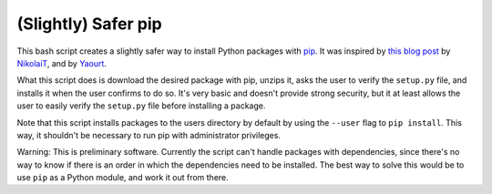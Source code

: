 (Slightly) Safer pip
====================

This bash script creates a slightly safer way to install Python packages with 
`pip <https://github.com/pypa/pip>`_. It was inspired by `this blog post 
<http://incolumitas.com/2016/06/08/typosquatting-package-managers/>`_ by 
`NikolaiT <https://github.com/NikolaiT>`_, and by `Yaourt 
<https://github.com/archlinuxfr/yaourt>`_.

What this script does is download the desired package with pip, unzips it, 
asks the user to verify the ``setup.py`` file, and installs it when the user 
confirms to do so. It's very basic and doesn't provide strong security, but it 
at least allows the user to easily verify the ``setup.py`` file before 
installing a package.

Note that this script installs packages to the users directory by default by 
using the ``--user`` flag to ``pip install``. This way, it shouldn't be 
necessary to run pip with administrator privileges.

Warning: This is preliminary software. Currently the script can't handle 
packages with dependencies, since there's no way to know if there is an order 
in which the dependencies need to be installed. The best way to solve this 
would be to use ``pip`` as a Python module, and work it out from there.
